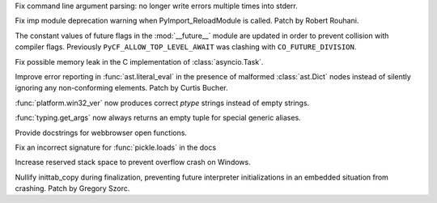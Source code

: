 .. bpo: 40527
.. date: 2020-05-06-14-52-35
.. nonce: gTNKuy
.. release date: 2020-05-13
.. section: Core and Builtins

Fix command line argument parsing: no longer write errors multiple times
into stderr.

..

.. bpo: 40417
.. date: 2020-05-01-19-04-52
.. nonce: Sti2lJ
.. section: Core and Builtins

Fix imp module deprecation warning when PyImport_ReloadModule is called.
Patch by Robert Rouhani.

..

.. bpo: 39562
.. date: 2020-05-01-14-58-16
.. nonce: KCsX8n
.. section: Core and Builtins

The constant values of future flags in the :mod:`__future__` module are
updated in order to prevent collision with compiler flags. Previously
``PyCF_ALLOW_TOP_LEVEL_AWAIT`` was clashing with ``CO_FUTURE_DIVISION``.

..

.. bpo: 40559
.. date: 2020-05-05-08-12-51
.. nonce: 112wwa
.. section: Library

Fix possible memory leak in the C implementation of :class:`asyncio.Task`.

..

.. bpo: 40355
.. date: 2020-05-02-14-24-48
.. nonce: xTujaB
.. section: Library

Improve error reporting in :func:`ast.literal_eval` in the presence of
malformed :class:`ast.Dict` nodes instead of silently ignoring any
non-conforming elements. Patch by Curtis Bucher.

..

.. bpo: 40459
.. date: 2020-05-02-04-29-31
.. nonce: fSAYVD
.. section: Library

:func:`platform.win32_ver` now produces correct *ptype* strings instead of
empty strings.

..

.. bpo: 40398
.. date: 2020-04-26-22-25-36
.. nonce: OdXnR3
.. section: Library

:func:`typing.get_args` now always returns an empty tuple for special
generic aliases.

..

.. bpo: 40561
.. date: 2020-05-08-08-39-40
.. nonce: ZMB_2i
.. section: Documentation

Provide docstrings for webbrowser open functions.

..

.. bpo: 39435
.. date: 2020-01-24-05-42-57
.. nonce: EFcdFU
.. section: Documentation

Fix an incorrect signature for :func:`pickle.loads` in the docs

..

.. bpo: 40458
.. date: 2020-05-01-20-57-57
.. nonce: Eb0ueI
.. section: Windows

Increase reserved stack space to prevent overflow crash on Windows.

..

.. bpo: 40412
.. date: 2020-05-01-17-28-04
.. nonce: dE0D8N
.. section: C API

Nullify inittab_copy during finalization, preventing future interpreter
initializations in an embedded situation from crashing. Patch by Gregory
Szorc.
